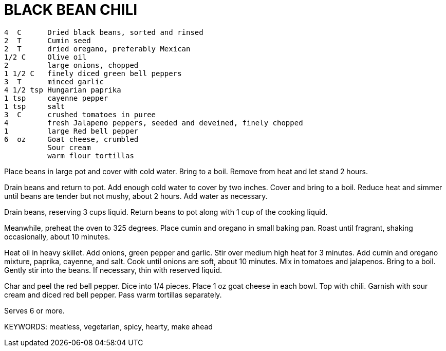 = BLACK BEAN CHILI

----
4  C      Dried black beans, sorted and rinsed
2  T      Cumin seed
2  T      dried oregano, preferably Mexican
1/2 C     Olive oil
2         large onions, chopped
1 1/2 C   finely diced green bell peppers
3  T      minced garlic
4 1/2 tsp Hungarian paprika
1 tsp     cayenne pepper
1 tsp     salt
3  C      crushed tomatoes in puree
4         fresh Jalapeno peppers, seeded and deveined, finely chopped
1         large Red bell pepper
6  oz     Goat cheese, crumbled
          Sour cream
          warm flour tortillas

----

Place beans in large pot and cover with cold water.  Bring to a boil.
Remove from heat and let stand 2 hours.

Drain beans and return to pot.  Add enough cold water to cover by two
inches.  Cover and bring to a boil.  Reduce heat and simmer until
beans are tender but not mushy, about 2 hours.  Add water as
necessary.

Drain beans, reserving 3 cups liquid.  Return beans to pot along with
1 cup of the cooking liquid.

Meanwhile, preheat the oven to 325 degrees.  Place cumin and oregano
in small baking pan.  Roast until fragrant, shaking occasionally,
about 10 minutes.

Heat oil in heavy skillet.  Add onions, green pepper and garlic.
Stir over medium high heat for 3 minutes.  Add cumin and oregano
mixture, paprika, cayenne, and salt.  Cook until onions are soft,
about 10 minutes.  Mix in tomatoes and jalapenos.  Bring to a boil.
Gently stir into the beans.  If necessary, thin with reserved liquid.

Char and peel the red bell pepper.  Dice into 1/4 pieces.  Place 1 oz
goat cheese in each bowl.  Top with chili.  Garnish with sour cream
and diced red bell pepper.  Pass warm tortillas separately.

Serves 6 or more.

KEYWORDS:  meatless, vegetarian, spicy, hearty, make ahead

